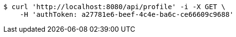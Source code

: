 [source,bash]
----
$ curl 'http://localhost:8080/api/profile' -i -X GET \
    -H 'authToken: a27781e6-beef-4c4e-ba6c-ce66609c9688'
----
